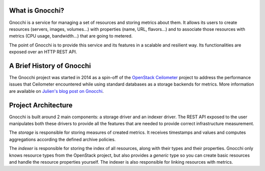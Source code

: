 ==================
 What is Gnocchi?
==================

.. image:: gnocchi-logo.jpg

Gnocchi is a service for managing a set of resources and storing metrics about
them. It allows its users to create resources (servers, images, volumes…)
with properties (name, URL, flavors…) and to associate those resources with
metrics (CPU usage, bandwidth…) that are going to metered.

The point of Gnocchi is to provide this service and its features in a scalable
and resilient way. Its functionalities are exposed over an HTTP REST API.

============================
 A Brief History of Gnocchi
============================

The Gnocchi project was started in 2014 as a spin-off of the `OpenStack
Ceilometer`_ project to address the performance issues that Ceilometer
encountered while using standard databases as a storage backends for metrics.
More information are available on `Julien's blog post on Gnocchi
<https://julien.danjou.info/blog/2014/openstack-ceilometer-the-gnocchi-experiment>`_.

.. _`OpenStack Ceilometer`: http://launchpad.net/ceilometer

======================
 Project Architecture
======================

Gnocchi is built around 2 main components: a storage driver and an indexer
driver. The REST API exposed to the user manipulates both these drivers to
provide all the features that are needed to provide correct infrastructure
measurement.

The *storage* is responsible for storing measures of created metrics. It
receives timestamps and values and computes aggregations according the defined
archive policies.

The *indexer* is responsible for storing the index of all resources, along with
their types and their properties. Gnocchi only knows resource types from the
OpenStack project, but also provides a *generic* type so you can create basic
resources and handle the resource properties yourself. The indexer is also
responsible for linking resources with metrics.
